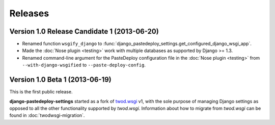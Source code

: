 ========
Releases
========

Version 1.0 Release Candidate 1 (2013-06-20)
============================================

- Renamed function ``wsgify_django`` to
  :func:`django_pastedeploy_settings.get_configured_django_wsgi_app`.
- Made the :doc:`Nose plugin <testing>` work with multiple databases as
  supported by Django >= 1.3.
- Renamed command-line argument for the PasteDeploy configuration file in the
  :doc:`Nose plugin <testing>` from ``--with-django-wsgified`` to
  ``--paste-deploy-config``.


Version 1.0 Beta 1 (2013-06-19)
===============================

This is the first public release.

**django-pastedeploy-settings** started as a fork of `twod.wsgi
<http://pythonhosted.org/twod.wsgi/>`_ v1, with the sole purpose of managing
Django settings as opposed to all the other functionality supported by
*twod.wsgi*. Information about how to migrate from *twod.wsgi* can be found in
:doc:`twodwsgi-migration`.
